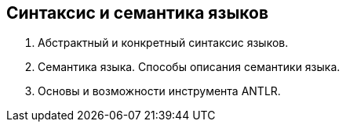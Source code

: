 == Синтаксис и семантика языков
1. Абстрактный и конкретный синтаксис языков.
2. Семантика языка. Способы описания семантики языка.
3. Основы и возможности инструмента ANTLR.
